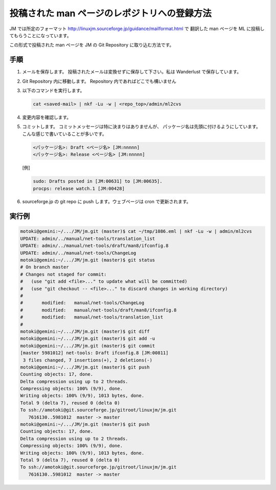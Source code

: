 =============================================
投稿された man ページのレポジトリへの登録方法
=============================================

JM では所定のフォーマット http://linuxjm.sourceforge.jp/guidance/mailformat.html で
翻訳した man ページを ML に投稿してもらうことになっています。

この形式で投稿された man ページを JM の Git Repository に取り込む方法です。

手順
====

#. メールを保存します。
   投稿されたメールは変換せずに保存して下さい。私は Wanderlust で保存しています。
#. Git Repository 内に移動します。
   Repository 内であればどこでも構いません
#. 以下のコマンドを実行します。

   .. code-block:: console

      cat <saved-mail> | nkf -Lu -w | <repo_top>/admin/ml2cvs

#. 変更内容を確認します。
#. コミットします。
   コミットメッセージは特に決まりはありませんが、
   パッケージ名は先頭に付けるようにしています。
   こんな感じで書いていることが多いです。

   .. code-block:: console

      <パッケージ名>: Draft <ページ名> [JM:nnnnn]
      <パッケージ名>: Release <ページ名> [JM:nnnnn]

   [例]

   .. code-block:: console

      sudo: Drafts posted in [JM:00631] to [JM:00635].
      procps: release watch.1 [JM:00428]

#. sourceforge.jp の git repo に push します。ウェブページは cron で更新されます。

実行例
======

.. code-block:: console

   motoki@gemini:~/.../JM/jm.git (master)$ cat ~/tmp/1086.eml | nkf -Lu -w | admin/ml2cvs
   UPDATE: admin/../manual/net-tools/translation_list
   UPDATE: admin/../manual/net-tools/draft/man8/ifconfig.8
   UPDATE: admin/../manual/net-tools/ChangeLog
   motoki@gemini:~/.../JM/jm.git (master)$ git status
   # On branch master
   # Changes not staged for commit:
   #   (use "git add <file>..." to update what will be committed)
   #   (use "git checkout -- <file>..." to discard changes in working directory)
   #
   #       modified:   manual/net-tools/ChangeLog
   #       modified:   manual/net-tools/draft/man8/ifconfig.8
   #       modified:   manual/net-tools/translation_list
   #
   motoki@gemini:~/.../JM/jm.git (master)$ git diff
   motoki@gemini:~/.../JM/jm.git (master)$ git add -u
   motoki@gemini:~/.../JM/jm.git (master)$ git commit
   [master 5981012] net-tools: Draft ifconfig.8 [JM:00811]
    3 files changed, 7 insertions(+), 2 deletions(-)
   motoki@gemini:~/.../JM/jm.git (master)$ git push
   Counting objects: 17, done.
   Delta compression using up to 2 threads.
   Compressing objects: 100% (9/9), done.
   Writing objects: 100% (9/9), 1013 bytes, done.
   Total 9 (delta 7), reused 0 (delta 0)
   To ssh://amotoki@git.sourceforge.jp/gitroot/linuxjm/jm.git
      7616130..5981012  master -> master
   motoki@gemini:~/.../JM/jm.git (master)$ git push
   Counting objects: 17, done.
   Delta compression using up to 2 threads.
   Compressing objects: 100% (9/9), done.
   Writing objects: 100% (9/9), 1013 bytes, done.
   Total 9 (delta 7), reused 0 (delta 0)
   To ssh://amotoki@git.sourceforge.jp/gitroot/linuxjm/jm.git
      7616130..5981012  master -> master
